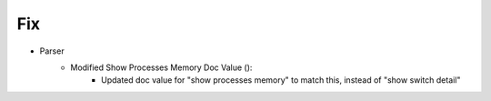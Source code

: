 --------------------------------------------------------------------------------
                            Fix
--------------------------------------------------------------------------------
* Parser
    * Modified Show Processes Memory Doc Value ():
        * Updated doc value for "show processes memory" to match this, instead of "show switch detail"